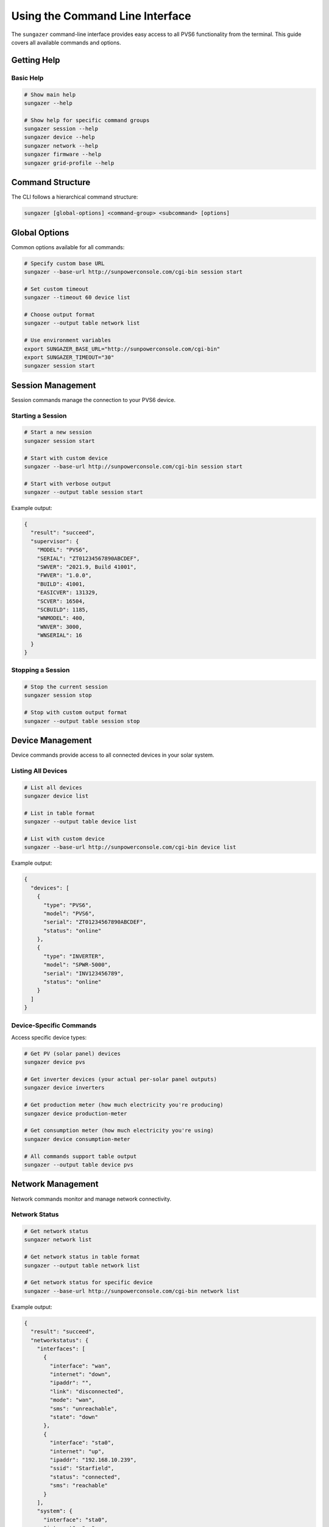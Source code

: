 Using the Command Line Interface
================================

The ``sungazer`` command-line interface provides easy access to all PVS6 functionality
from the terminal. This guide covers all available commands and options.

Getting Help
------------

Basic Help
~~~~~~~~~~

.. code-block:: bash

    # Show main help
    sungazer --help

    # Show help for specific command groups
    sungazer session --help
    sungazer device --help
    sungazer network --help
    sungazer firmware --help
    sungazer grid-profile --help

Command Structure
-----------------

The CLI follows a hierarchical command structure:

.. code-block:: bash

    sungazer [global-options] <command-group> <subcommand> [options]

Global Options
--------------

Common options available for all commands:

.. code-block:: bash

    # Specify custom base URL
    sungazer --base-url http://sunpowerconsole.com/cgi-bin session start

    # Set custom timeout
    sungazer --timeout 60 device list

    # Choose output format
    sungazer --output table network list

    # Use environment variables
    export SUNGAZER_BASE_URL="http://sunpowerconsole.com/cgi-bin"
    export SUNGAZER_TIMEOUT="30"
    sungazer session start

Session Management
------------------

Session commands manage the connection to your PVS6 device.

Starting a Session
~~~~~~~~~~~~~~~~~~

.. code-block:: bash

    # Start a new session
    sungazer session start

    # Start with custom device
    sungazer --base-url http://sunpowerconsole.com/cgi-bin session start

    # Start with verbose output
    sungazer --output table session start

Example output:

.. code-block:: json

    {
      "result": "succeed",
      "supervisor": {
        "MODEL": "PVS6",
        "SERIAL": "ZT01234567890ABCDEF",
        "SWVER": "2021.9, Build 41001",
        "FWVER": "1.0.0",
        "BUILD": 41001,
        "EASICVER": 131329,
        "SCVER": 16504,
        "SCBUILD": 1185,
        "WNMODEL": 400,
        "WNVER": 3000,
        "WNSERIAL": 16
      }
    }

Stopping a Session
~~~~~~~~~~~~~~~~~~

.. code-block:: bash

    # Stop the current session
    sungazer session stop

    # Stop with custom output format
    sungazer --output table session stop

Device Management
-----------------

Device commands provide access to all connected devices in your solar system.

Listing All Devices
~~~~~~~~~~~~~~~~~~~

.. code-block:: bash

    # List all devices
    sungazer device list

    # List in table format
    sungazer --output table device list

    # List with custom device
    sungazer --base-url http://sunpowerconsole.com/cgi-bin device list

Example output:

.. code-block:: json

    {
      "devices": [
        {
          "type": "PVS6",
          "model": "PVS6",
          "serial": "ZT01234567890ABCDEF",
          "status": "online"
        },
        {
          "type": "INVERTER",
          "model": "SPWR-5000",
          "serial": "INV123456789",
          "status": "online"
        }
      ]
    }

Device-Specific Commands
~~~~~~~~~~~~~~~~~~~~~~~~

Access specific device types:

.. code-block:: bash

    # Get PV (solar panel) devices
    sungazer device pvs

    # Get inverter devices (your actual per-solar panel outputs)
    sungazer device inverters

    # Get production meter (how much electricity you're producing)
    sungazer device production-meter

    # Get consumption meter (how much electricity you're using)
    sungazer device consumption-meter

    # All commands support table output
    sungazer --output table device pvs

Network Management
------------------

Network commands monitor and manage network connectivity.

Network Status
~~~~~~~~~~~~~~

.. code-block:: bash

    # Get network status
    sungazer network list

    # Get network status in table format
    sungazer --output table network list

    # Get network status for specific device
    sungazer --base-url http://sunpowerconsole.com/cgi-bin network list

Example output:

.. code-block:: json

    {
      "result": "succeed",
      "networkstatus": {
        "interfaces": [
          {
            "interface": "wan",
            "internet": "down",
            "ipaddr": "",
            "link": "disconnected",
            "mode": "wan",
            "sms": "unreachable",
            "state": "down"
          },
          {
            "interface": "sta0",
            "internet": "up",
            "ipaddr": "192.168.10.239",
            "ssid": "Starfield",
            "status": "connected",
            "sms": "reachable"
          }
        ],
        "system": {
          "interface": "sta0",
          "internet": "up",
          "sms": "reachable"
        },
        "ts": "1635315583"
      }
    }

Firmware Management
-------------------

Firmware commands check and manage firmware updates.

Check Firmware
~~~~~~~~~~~~~~

.. code-block:: bash

    # Check firmware status
    sungazer firmware check

    # Check firmware with table output
    sungazer --output table firmware check

Example output:

.. code-block:: json

    {
      "url": "none",
    }

Grid Profile Management
-----------------------

Grid profile commands manage grid profile settings.

Get Current Profile
~~~~~~~~~~~~~~~~~~~

.. code-block:: bash

    # Get current grid profile
    sungazer grid-profile get

    # Get profile in table format
    sungazer --output table grid-profile get

Example output:

.. code-block:: json

    {
      "result": "succeed",
      "active_name": "IEEE-1547a-2014 + 2020 CA Rule21",
      "active_id": "816bf3302d337a42680b996227ddbc46abf9cd05",
      "pending_name": "IEEE-1547a-2014 + 2020 CA Rule21",
      "pending_id": "816bf3302d337a42680b996227ddbc46abf9cd05",
      "percent": 100,
      "supported_by": "ALL",
      "status": "success"
    }

Refresh Grid Profile
~~~~~~~~~~~~~~~~~~~~

.. code-block:: bash

    # Refresh grid profile
    sungazer grid-profile refresh

    # Refresh with table output
    sungazer --output table grid-profile refresh

Output Formats
--------------

JSON Format (Default)
~~~~~~~~~~~~~~~~~~~~~

.. code-block:: bash

    # Default JSON output
    sungazer device list

    # Pretty-printed JSON
    sungazer --output json device list

Table Format
~~~~~~~~~~~~

.. code-block:: bash

    # Table output for better readability
    sungazer --output table device list

    # Table output for network status
    sungazer --output table network list

Configuration
-------------

Configuration File
~~~~~~~~~~~~~~~~~~

Create a configuration file at ``~/.sungazer.conf``:

.. code-block:: ini

    [sungazer]
    base_url = http://sunpowerconsole.com/cgi-bin
    timeout = 30
    serial = ZT01234567890ABCDEF

Environment Variables
~~~~~~~~~~~~~~~~~~~~~

Set environment variables for configuration:

.. code-block:: bash

    # Set base URL
    export SUNGAZER_BASE_URL="http://sunpowerconsole.com/cgi-bin"

    # Set timeout
    export SUNGAZER_TIMEOUT="30"

    # Use in commands
    sungazer session start

Configuration Priority
~~~~~~~~~~~~~~~~~~~~~~

Configuration is loaded in this order:

1. Command-line options (highest priority)
2. Environment variables
3. Configuration file
4. Default values (lowest priority)

Examples
--------

Basic Usage Examples
~~~~~~~~~~~~~~~~~~~~

.. code-block:: bash

    # Start session and check devices
    sungazer session start
    sungazer device list

    # Check network status
    sungazer network list

    # Check firmware
    sungazer firmware check

    # Stop session
    sungazer session stop

Advanced Usage Examples
~~~~~~~~~~~~~~~~~~~~~~~

.. code-block:: bash

    # Monitor system health
    sungazer --output table session start
    sungazer --output table device list
    sungazer --output table network list
    sungazer --output table firmware check
    sungazer session stop

    # Use with custom device
    sungazer --base-url http://sunpowerconsole.com/cgi-bin \
             --timeout 60 \
             --output table \
             session start

    # Check specific device types
    sungazer device pvs
    sungazer device inverters
    sungazer device production-meter
    sungazer device consumption-meter

Scripting Examples
~~~~~~~~~~~~~~~~~~

.. code-block:: bash

    #!/bin/bash
    # Monitor script example

    echo "Starting system monitoring..."

    # Start session
    sungazer session start

    # Check devices
    echo "Device Status:"
    sungazer --output table device list

    # Check network
    echo "Network Status:"
    sungazer --output table network list

    # Check firmware
    echo "Firmware Status:"
    sungazer --output table firmware check

    # Stop session
    sungazer session stop

    echo "Monitoring complete."

Error Handling
--------------

Common Error Scenarios
~~~~~~~~~~~~~~~~~~~~~~

**Connection Refused**
    .. code-block:: bash

        # Error: Connection refused
        sungazer session start
        # Error: Failed to connect to http://sunpowerconsole.com/cgi-bin

        # Solution: Check device IP and connectivity
        ping 192.168.1.100

**Session Errors**
    .. code-block:: bash

        # Error: Session failed
        sungazer session start
        # Error: Start failed: 500 Internal Server Error

        # Solution: Check device status and restart if needed

**Timeout Errors**
    .. code-block:: bash

        # Error: Request timeout
        sungazer device list
        # Error: Request timed out

        # Solution: Increase timeout
        sungazer --timeout 60 device list

**SSL Certificate Errors**
    .. code-block:: bash

        # Error: SSL certificate verification failed
        sungazer session start

        # Solution: The library automatically handles SSL issues
        # If problems persist, check device SSL configuration

Troubleshooting
---------------

Debugging Commands
~~~~~~~~~~~~~~~~~~

.. code-block:: bash

    # Test basic connectivity
    curl -v http://sunpowerconsole.com/cgi-bin/dl_cgi

    # Check if device is reachable
    telnet sunpowerconsole.com 443

    # Test with verbose output
    sungazer --output table session start

Common Issues
~~~~~~~~~~~~~

**Device Not Found**
    - Verify the IP address is correct
    - Check that the device is powered on
    - Ensure network connectivity

**Session Failures**
    - Try restarting the PVS6 device
    - Check device serial number
    - Verify network connectivity

**Slow Response**
    - Increase timeout value
    - Check network performance
    - Consider using a wired connection

**Permission Errors**
    - Check file permissions for configuration files
    - Ensure proper user permissions

Best Practices
--------------

Output Format Selection
~~~~~~~~~~~~~~~~~~~~~~~

Choose appropriate output formats:

.. code-block:: bash

    # Use JSON for scripting and automation
    sungazer device list > devices.json

    # Use table for human reading
    sungazer --output table device list

    # Use table for monitoring
    sungazer --output table network list

Configuration Management
~~~~~~~~~~~~~~~~~~~~~~~~

Use configuration files when necessary:

.. code-block:: bash

    # Create configuration file
    cat > ~/.sungazer.conf << EOF
    [sungazer]
    base_url = http://sunpowerconsole.com/cgi-bin
    timeout = 30
    serial = ZT01234567890ABCDEF
    EOF

    # Use configuration
    sungazer session start
